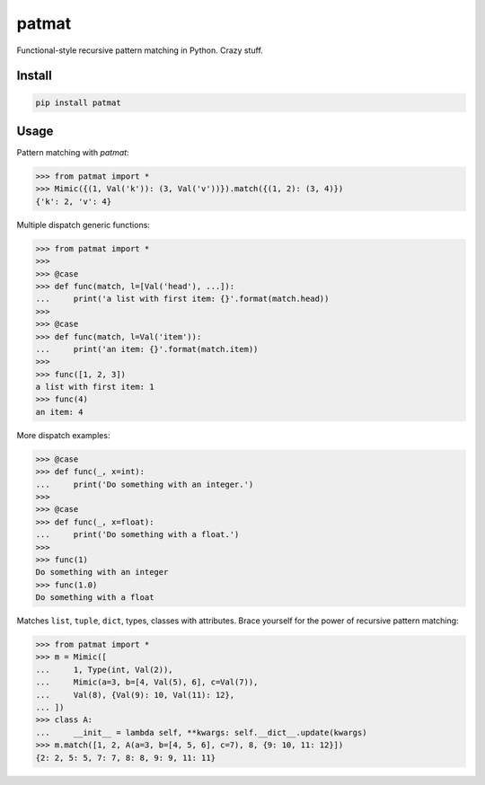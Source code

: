 patmat
======

Functional-style recursive pattern matching in Python. Crazy stuff.


Install
-------
.. code-block:: sh

    pip install patmat


Usage
-----

Pattern matching with `patmat`:

.. code-block:: python

    >>> from patmat import *
    >>> Mimic({(1, Val('k')): (3, Val('v'))}).match({(1, 2): (3, 4)})
    {'k': 2, 'v': 4}

Multiple dispatch generic functions:

.. code-block:: python

    >>> from patmat import *
    >>>
    >>> @case
    >>> def func(match, l=[Val('head'), ...]):
    ...     print('a list with first item: {}'.format(match.head))
    >>>
    >>> @case
    >>> def func(match, l=Val('item')):
    ...     print('an item: {}'.format(match.item))
    >>>
    >>> func([1, 2, 3])
    a list with first item: 1
    >>> func(4)
    an item: 4

More dispatch examples:

.. code-block:: python

    >>> @case
    >>> def func(_, x=int):
    ...     print('Do something with an integer.')
    >>>
    >>> @case
    >>> def func(_, x=float):
    ...     print('Do something with a float.')
    >>>
    >>> func(1)
    Do something with an integer
    >>> func(1.0)
    Do something with a float

Matches ``list``, ``tuple``, ``dict``, types, classes with attributes. Brace
yourself for the power of recursive pattern matching:

.. code-block:: python

    >>> from patmat import *
    >>> m = Mimic([
    ...     1, Type(int, Val(2)),
    ...     Mimic(a=3, b=[4, Val(5), 6], c=Val(7)),
    ...     Val(8), {Val(9): 10, Val(11): 12},
    ... ])
    >>> class A: 
    ...     __init__ = lambda self, **kwargs: self.__dict__.update(kwargs)
    >>> m.match([1, 2, A(a=3, b=[4, 5, 6], c=7), 8, {9: 10, 11: 12}])
    {2: 2, 5: 5, 7: 7, 8: 8, 9: 9, 11: 11}
